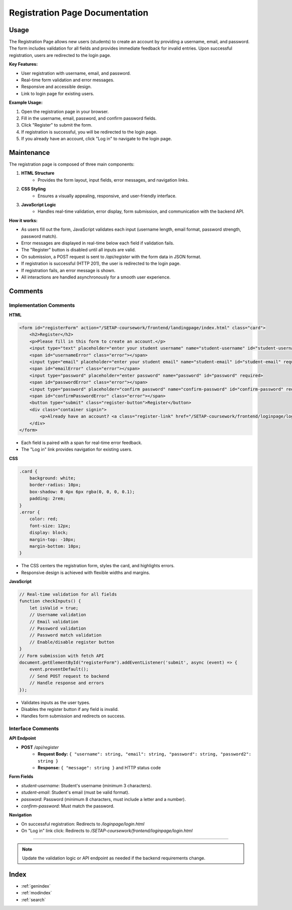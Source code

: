 Registration Page Documentation
==============================

Usage
-----

The Registration Page allows new users (students) to create an account by providing a username, email, and password. The form includes validation for all fields and provides immediate feedback for invalid entries. Upon successful registration, users are redirected to the login page.

**Key Features:**

- User registration with username, email, and password.
- Real-time form validation and error messages.
- Responsive and accessible design.
- Link to login page for existing users.

**Example Usage:**

1. Open the registration page in your browser.
2. Fill in the username, email, password, and confirm password fields.
3. Click "Register" to submit the form.
4. If registration is successful, you will be redirected to the login page.
5. If you already have an account, click "Log in" to navigate to the login page.

Maintenance
-----------

The registration page is composed of three main components:

1. **HTML Structure**
    - Provides the form layout, input fields, error messages, and navigation links.
2. **CSS Styling**
    - Ensures a visually appealing, responsive, and user-friendly interface.
3. **JavaScript Logic**
    - Handles real-time validation, error display, form submission, and communication with the backend API.

**How it works:**

- As users fill out the form, JavaScript validates each input (username length, email format, password strength, password match).
- Error messages are displayed in real-time below each field if validation fails.
- The "Register" button is disabled until all inputs are valid.
- On submission, a POST request is sent to `/api/register` with the form data in JSON format.
- If registration is successful (HTTP 201), the user is redirected to the login page.
- If registration fails, an error message is shown.
- All interactions are handled asynchronously for a smooth user experience.

Comments
--------

Implementation Comments
~~~~~~~~~~~~~~~~~~~~~~~

**HTML**

.. code-block:: html

   <form id="registerForm" action="/SETAP-coursework/frontend/landingpage/index.html" class="card">
       <h2>Register</h2>
       <p>Please fill in this form to create an account.</p>
       <input type="text" placeholder="enter your student username" name="student-username" id="student-username" required>
       <span id="usernameError" class="error"></span>
       <input type="email" placeholder="enter your student email" name="student-email" id="student-email" required>
       <span id="emailError" class="error"></span>
       <input type="password" placeholder="enter password" name="password" id="password" required>
       <span id="passwordError" class="error"></span>
       <input type="password" placeholder="confirm password" name="confirm-password" id="confirm-password" required>
       <span id="confirmPasswordError" class="error"></span>
       <button type="submit" class="register-button">Register</button>
       <div class="container signin">
           <p>Already have an account? <a class="register-link" href="/SETAP-coursework/frontend/loginpage/login.html">Log in</a></p>
       </div>
   </form>

- Each field is paired with a span for real-time error feedback.
- The "Log in" link provides navigation for existing users.

**CSS**

.. code-block:: css

   .card {
       background: white;
       border-radius: 10px;
       box-shadow: 0 4px 6px rgba(0, 0, 0, 0.1);
       padding: 2rem;
   }
   .error {
       color: red;
       font-size: 12px;
       display: block;
       margin-top: -10px;
       margin-bottom: 10px;
   }

- The CSS centers the registration form, styles the card, and highlights errors.
- Responsive design is achieved with flexible widths and margins.

**JavaScript**

.. code-block:: javascript

   // Real-time validation for all fields
   function checkInputs() {
       let isValid = true;
       // Username validation
       // Email validation
       // Password validation
       // Password match validation
       // Enable/disable register button
   }
   // Form submission with fetch API
   document.getElementById("registerForm").addEventListener('submit', async (event) => {
       event.preventDefault();
       // Send POST request to backend
       // Handle response and errors
   });

- Validates inputs as the user types.
- Disables the register button if any field is invalid.
- Handles form submission and redirects on success.

Interface Comments
~~~~~~~~~~~~~~~~~~

**API Endpoint**

- **POST** `/api/register`
    - **Request Body:**  
      ``{ "username": string, "email": string, "password": string, "password2": string }``
    - **Response:**  
      ``{ "message": string }`` and HTTP status code

**Form Fields**

- `student-username`: Student's username (minimum 3 characters).
- `student-email`: Student's email (must be valid format).
- `password`: Password (minimum 8 characters, must include a letter and a number).
- `confirm-password`: Must match the password.

**Navigation**

- On successful registration: Redirects to `/loginpage/login.html`
- On "Log in" link click: Redirects to `/SETAP-coursework/frontend/loginpage/login.html`

----

.. note::
   Update the validation logic or API endpoint as needed if the backend requirements change.

Index
-----

* :ref:`genindex`
* :ref:`modindex`
* :ref:`search`

